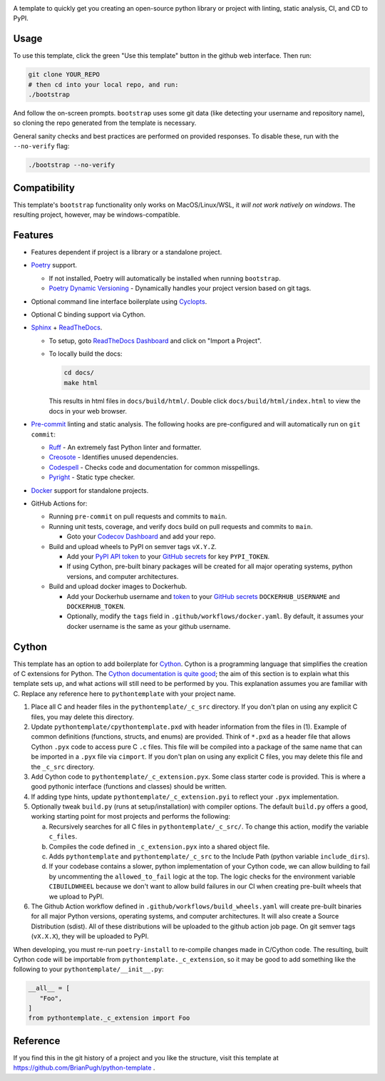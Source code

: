 |Python compat| |GHA tests|

A template to quickly get you creating an open-source python library
or project with linting, static analysis, CI, and CD to PyPI.

Usage
=====

To use this template, click the green "Use this template" button in the github web interface.
Then run:

.. code-block:: bash

   git clone YOUR_REPO
   # then cd into your local repo, and run:
   ./bootstrap

And follow the on-screen prompts. ``bootstrap`` uses some git data (like detecting your username and repository name), so cloning the repo generated from the template is necessary.

General sanity checks and best practices are performed on provided responses. To disable these, run with the ``--no-verify`` flag:

.. code-block:: bash

   ./bootstrap --no-verify

Compatibility
=============

This template's ``bootstrap`` functionality only works on MacOS/Linux/WSL, it *will not work natively on windows*.
The resulting project, however, may be windows-compatible.

Features
========

* Features dependent if project is a library or a standalone project.

* `Poetry`_ support.

  * If not installed, Poetry will automatically be installed when running ``bootstrap``.

  * `Poetry Dynamic Versioning`_ - Dynamically handles your project version based on git tags.

* Optional command line interface boilerplate using Cyclopts_.

* Optional C binding support via Cython.

* `Sphinx`_ + `ReadTheDocs`_.

  * To setup, goto `ReadTheDocs Dashboard`_ and click on "Import a Project".

  * To locally build the docs:

    .. code-block:: console

       cd docs/
       make html

    This results in html files in ``docs/build/html/``.
    Double click ``docs/build/html/index.html`` to view the docs in your web browser.

* `Pre-commit`_ linting and static analysis. The following hooks are pre-configured and will automatically run on ``git commit``:

  * `Ruff <https://github.com/astral-sh/ruff>`_ - An extremely fast Python linter and formatter.

  * `Creosote <https://github.com/fredrikaverpil/creosote>`_ - Identifies unused dependencies.

  * `Codespell <https://github.com/codespell-project/codespell>`_ - Checks code and documentation for common misspellings.

  * `Pyright <https://github.com/microsoft/pyright>`_ - Static type checker.

* `Docker`_ support for standalone projects.

* GitHub Actions for:

  * Running ``pre-commit`` on pull requests and commits to ``main``.

  * Running unit tests, coverage, and verify docs build on pull requests and commits to ``main``.

    * Goto your `Codecov Dashboard`_ and add your repo.

  * Build and upload wheels to PyPI on semver tags ``vX.Y.Z``.

    * Add your `PyPI API token`_ to your `GitHub secrets`_ for key ``PYPI_TOKEN``.

    * If using Cython, pre-built binary packages will be created for all major operating systems, python versions, and computer architectures.

  * Build and upload docker images to Dockerhub.

    * Add your Dockerhub username and `token`_ to your `GitHub secrets`_
      ``DOCKERHUB_USERNAME`` and ``DOCKERHUB_TOKEN``.

    * Optionally, modify the ``tags`` field in ``.github/workflows/docker.yaml``.
      By default, it assumes your docker username is the same as your github username.


Cython
======
This template has an option to add boilerplate for Cython_.
Cython is a programming language that simplifies the creation of C extensions for Python.
The `Cython documentation is quite good <https://cython.readthedocs.io/en/latest/src/userguide/language_basics.html>`_; the aim of this section is to explain what this
template sets up, and what actions will still need to be performed by you.
This explanation assumes you are familiar with C.
Replace any reference here to ``pythontemplate`` with your project name.

1. Place all C and header files in the ``pythontemplate/_c_src`` directory.
   If you don't plan on using any explicit C files, you may delete this directory.

2. Update ``pythontemplate/cpythontemplate.pxd`` with header information from the files in (1).
   Example of common definitions (functions, structs, and enums) are provided.
   Think of ``*.pxd`` as a header file that allows Cython ``.pyx`` code to access pure C ``.c`` files.
   This file will be compiled into a package of the same name that can be imported in a ``.pyx`` file via ``cimport``.
   If you don't plan on using any explicit C files, you may delete this file and the ``_c_src`` directory.

3. Add Cython code to ``pythontemplate/_c_extension.pyx``. Some class starter code is provided.
   This is where a good pythonic interface (functions and classes) should be written.

4. If adding type hints, update ``pythontemplate/_c_extension.pyi`` to reflect your ``.pyx`` implementation.

5. Optionally tweak ``build.py`` (runs at setup/installation) with compiler options.
   The default ``build.py`` offers a good, working starting point for most projects and performs the following:

   a. Recursively searches for all C files in ``pythontemplate/_c_src/``.
      To change this action, modify the variable ``c_files``.

   b. Compiles the code defined in ``_c_extension.pyx`` into a shared object file.

   c. Adds ``pythontemplate`` and ``pythontemplate/_c_src`` to the Include Path (python variable ``include_dirs``).

   d. If your codebase contains a slower, python implementation of your Cython code,
      we can allow building to fail by uncommenting the ``allowed_to_fail`` logic at the top.
      The logic checks for the environment variable ``CIBUILDWHEEL`` because we don't want to allow
      build failures in our CI when creating pre-built wheels that we upload to PyPI.

6. The Github Action workflow defined in ``.github/workflows/build_wheels.yaml`` will create pre-built
   binaries for all major Python versions, operating systems, and computer architectures.
   It will also create a Source Distribution (sdist).
   All of these distributions will be uploaded to the github action job page.
   On git semver tags (``vX.X.X``), they will be uploaded to PyPI.

When developing, you must re-run ``poetry-install`` to re-compile changes made in C/Cython code.
The resulting, built Cython code will be importable from ``pythontemplate._c_extension``, so it may be
good to add something like the following to your ``pythontemplate/__init__.py``:

.. code-block:: python

   __all__ = [
      "Foo",
   ]
   from pythontemplate._c_extension import Foo

Reference
=========
If you find this in the git history of a project and you like the structure, visit
this template at https://github.com/BrianPugh/python-template .


.. |GHA tests| image:: https://github.com/BrianPugh/python-template/workflows/tests/badge.svg
   :target: https://github.com/BrianPugh/python-template/actions?query=workflow%3Atests
   :alt: GHA Status
.. |Python compat| image:: https://img.shields.io/badge/>=python-3.9-blue.svg

.. _Codecov Dashboard: https://app.codecov.io/gh
.. _Docker: https://www.docker.com
.. _GitHub secrets: https://docs.github.com/en/actions/security-guides/encrypted-secrets
.. _Poetry: https://python-poetry.org
.. _Pre-commit: https://pre-commit.com
.. _PyPI API token: https://pypi.org/help/#apitoken
.. _ReadTheDocs Dashboard: https://readthedocs.org/dashboard/
.. _ReadTheDocs: https://readthedocs.org
.. _Sphinx: https://www.sphinx-doc.org/en/master/
.. _token: https://docs.docker.com/docker-hub/access-tokens/
.. _Cython: https://cython.readthedocs.io/en/latest/
.. _Poetry Dynamic Versioning: https://github.com/mtkennerly/poetry-dynamic-versioning
.. _Cyclopts: https://github.com/BrianPugh/cyclopts
